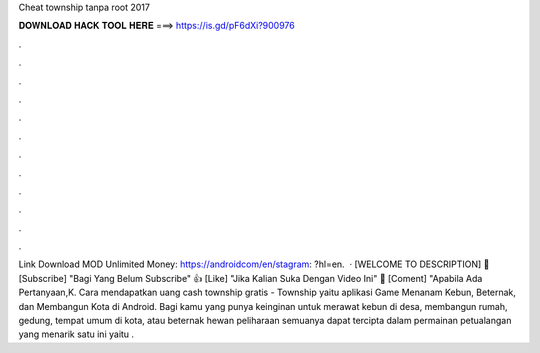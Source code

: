 Cheat township tanpa root 2017

𝐃𝐎𝐖𝐍𝐋𝐎𝐀𝐃 𝐇𝐀𝐂𝐊 𝐓𝐎𝐎𝐋 𝐇𝐄𝐑𝐄 ===> https://is.gd/pF6dXi?900976

.

.

.

.

.

.

.

.

.

.

.

.

Link Download MOD Unlimited Money: https://androidcom/en/stagram: ?hl=en.  · [WELCOME TO DESCRIPTION] 🔔 [Subscribe] "Bagi Yang Belum Subscribe" 👍 [Like] "Jika Kalian Suka Dengan Video Ini" 💬 [Coment] "Apabila Ada Pertanyaan,K. Cara mendapatkan uang cash township gratis - Township yaitu aplikasi Game Menanam Kebun, Beternak, dan Membangun Kota di Android. Bagi kamu yang punya keinginan untuk merawat kebun di desa, membangun rumah, gedung, tempat umum di kota, atau beternak hewan peliharaan semuanya dapat tercipta dalam permainan petualangan yang menarik satu ini yaitu .